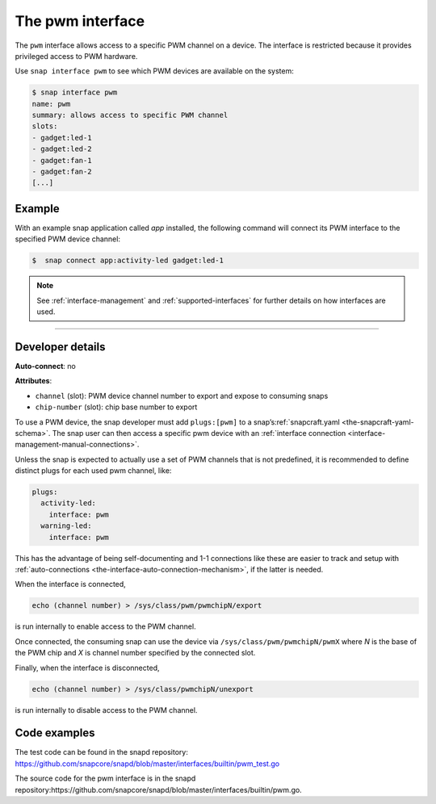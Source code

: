 .. 25857.md

.. _the-pwm-interface:

The pwm interface
=================

The ``pwm`` interface allows access to a specific PWM channel on a device. The interface is restricted because it provides privileged access to PWM hardware.

Use ``snap interface pwm`` to see which PWM devices are available on the system:

.. code:: bash

   $ snap interface pwm
   name: pwm
   summary: allows access to specific PWM channel
   slots:
   - gadget:led-1
   - gadget:led-2
   - gadget:fan-1
   - gadget:fan-2
   [...]


.. _the-pwm-interface-heading--example:

Example
-------

With an example snap application called *app* installed, the following command will connect its PWM interface to the specified PWM device channel:

.. code:: bash

   $  snap connect app:activity-led gadget:led-1

.. note::


          See :ref:`interface-management` and :ref:`supported-interfaces` for further details on how interfaces are used.

--------------


.. _the-pwm-interface-heading--dev-details:

Developer details
-----------------

**Auto-connect**: no

**Attributes**:

* ``channel`` (slot): PWM device channel number to export and expose to consuming snaps
* ``chip-number`` (slot): chip base number to export

To use a PWM device, the snap developer must add ``plugs:[pwm]`` to a snap’s\ :ref:`snapcraft.yaml <the-snapcraft-yaml-schema>`. The snap user can then access a specific pwm device with an :ref:`interface connection <interface-management-manual-connections>`.

Unless the snap is expected to actually use a set of PWM channels that is not predefined, it is recommended to define distinct plugs for each used pwm channel, like:

.. code:: yaml

   plugs:
     activity-led:
       interface: pwm
     warning-led:
       interface: pwm

This has the advantage of being self-documenting and 1-1 connections like these are easier to track and setup with :ref:`auto-connections <the-interface-auto-connection-mechanism>`, if the latter is needed.

When the interface is connected,

.. code:: bash

   echo (channel number) > /sys/class/pwm/pwmchipN/export

is run internally to enable access to the PWM channel.

Once connected, the consuming snap can use the device via ``/sys/class/pwm/pwmchipN/pwmX`` where *N* is the base of the PWM chip and *X* is channel number specified by the connected slot.

Finally, when the interface is disconnected,

.. code:: bash

   echo (channel number) > /sys/class/pwmchipN/unexport

is run internally to disable access to the PWM channel.

Code examples
-------------

The test code can be found in the snapd repository: https://github.com/snapcore/snapd/blob/master/interfaces/builtin/pwm_test.go

The source code for the pwm interface is in the snapd repository:https://github.com/snapcore/snapd/blob/master/interfaces/builtin/pwm.go.
